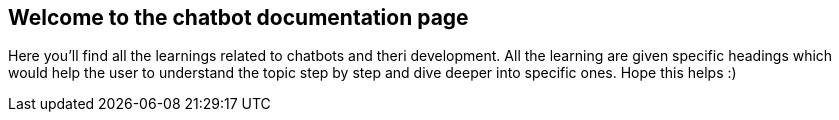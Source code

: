 == Welcome to the chatbot documentation page

Here you'll find all the learnings related to chatbots and theri development.
All the learning are given specific headings which would help the user to understand the topic step by step and dive deeper
into specific ones.
Hope this helps :)